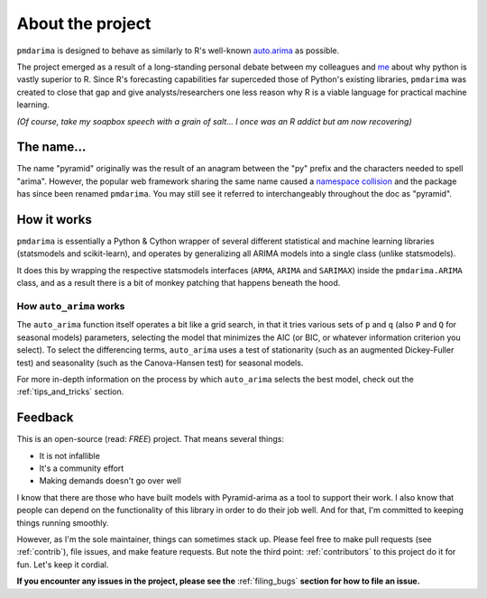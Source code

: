 .. _about:

=================
About the project
=================

``pmdarima`` is designed to behave as similarly to R's well-known
`auto.arima <https://www.rdocumentation.org/packages/forecast/versions/8.4/topics/auto.arima>`_
as possible.

The project emerged as a result of a long-standing personal debate between
my colleagues and `me <https://github.com/tgsmith61591>`_ about why python is
vastly superior to R. Since R's forecasting capabilities far superceded those of Python's
existing libraries, ``pmdarima`` was created to close that gap and give analysts/researchers
one less reason why R is a viable language for practical machine learning.

*(Of course, take my soapbox speech with a grain of salt... I once was an R addict but am now recovering)*


The name...
-----------

The name "pyramid" originally was the result of an anagram between the "py" prefix and
the characters needed to spell "arima". However, the popular web framework sharing the
same name caused a `namespace collision <https://github.com/tgsmith61591/pmdarima/issues/34>`_
and the package has since been renamed ``pmdarima``. You may still see it referred to interchangeably
throughout the doc as "pyramid".


How it works
------------

``pmdarima`` is essentially a Python & Cython wrapper of several different statistical
and machine learning libraries (statsmodels and scikit-learn), and operates by generalizing
all ARIMA models into a single class (unlike statsmodels).

It does this by wrapping the respective statsmodels interfaces
(``ARMA``, ``ARIMA`` and ``SARIMAX``) inside the ``pmdarima.ARIMA`` class,
and as a result there is a bit of monkey patching that happens beneath the hood.

How ``auto_arima`` works
~~~~~~~~~~~~~~~~~~~~~~~~

The ``auto_arima`` function itself operates a bit like a grid search, in that it
tries various sets of ``p`` and ``q`` (also ``P`` and ``Q`` for seasonal models)
parameters, selecting the model that minimizes the AIC (or BIC, or whatever
information criterion you select). To select the differencing terms, ``auto_arima``
uses a test of stationarity (such as an augmented Dickey-Fuller test) and seasonality
(such as the Canova-Hansen test) for seasonal models.

For more in-depth information on the process by which ``auto_arima`` selects
the best model, check out the :ref:`tips_and_tricks` section.

Feedback
--------

This is an open-source (read: *FREE*) project. That means several things:

* It is not infallible
* It's a community effort
* Making demands doesn't go over well

I know that there are those who have built models with Pyramid-arima as a tool
to support their work. I also know that people can depend on the functionality of
this library in order to do their job well. And for that, I'm committed to
keeping things running smoothly.

However, as I'm the sole maintainer, things can sometimes stack up.
Please feel free to make pull requests (see :ref:`contrib`), file issues, and
make feature requests. But note the third point: :ref:`contributors` to this
project do it for fun. Let's keep it cordial.

**If you encounter any issues in the project, please see the** :ref:`filing_bugs` **section for how to file an issue.**
